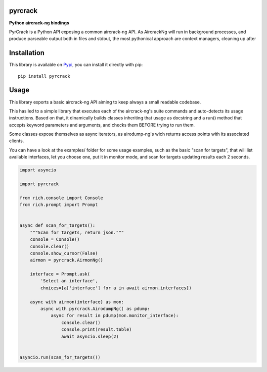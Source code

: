 pyrcrack
--------

**Python aircrack-ng bindings**

PyrCrack is a Python API exposing a common aircrack-ng API. As AircrackNg will
run in background processes, and produce parseable output both in files and
stdout, the most pythonical approach are context managers, cleaning up after 

|pypi| |release| |downloads| |python_versions| |pypi_versions| |coverage| |actions|

.. |pypi| image:: https://img.shields.io/pypi/l/pyrcrack
.. |release| image:: https://img.shields.io/librariesio/release/pypi/pyrcrack
.. |downloads| image:: https://img.shields.io/pypi/dm/pyrcrack
.. |python_versions| image:: https://img.shields.io/pypi/pyversions/pyrcrack
.. |pypi_versions| image:: https://img.shields.io/pypi/v/pyrcrack
.. |coverage| image:: https://codecov.io/gh/XayOn/pyrcrack/branch/develop/graph/badge.svg
    :target: https://codecov.io/gh/XayOn/pyrcrack
.. |actions| image:: https://github.com/XayOn/pyrcrack/workflows/CI%20commit/badge.svg
    :target: https://github.com/XayOn/pyrcrack/actions

Installation
------------

This library is available on `Pypi <https://pypi.org/project/pyrcrack/>`_, you can install it directly with pip::

        pip install pyrcrack

Usage
-----

This library exports a basic aircrack-ng API aiming to keep always a small
readable codebase.

This has led to a simple library that executes each of the aircrack-ng's suite commands
and auto-detects its usage instructions. Based on that, it dinamically builds
classes inheriting that usage as docstring and a run() method that accepts
keyword parameters and arguments, and checks them BEFORE trying to run them.

Some classes expose themselves as async iterators, as airodump-ng's wich
returns access points with its associated clients.

You can have a look at the examples/ folder for some usage examples, such as
the basic "scan for targets", that will list available interfaces, let you
choose one, put it in monitor mode, and scan for targets updating results each
2 seconds.

.. code:: python

        import asyncio

        import pyrcrack

        from rich.console import Console
        from rich.prompt import Prompt


        async def scan_for_targets():
            """Scan for targets, return json."""
            console = Console()
            console.clear()
            console.show_cursor(False)
            airmon = pyrcrack.AirmonNg()

            interface = Prompt.ask(
                'Select an interface',
                choices=[a['interface'] for a in await airmon.interfaces])

            async with airmon(interface) as mon:
                async with pyrcrack.AirodumpNg() as pdump:
                    async for result in pdump(mon.monitor_interface):
                        console.clear()
                        console.print(result.table)
                        await asyncio.sleep(2)


        asyncio.run(scan_for_targets())

.. image:: https://raw.githubusercontent.com/XayOn/pyrcrack/master/docs/scan.png
